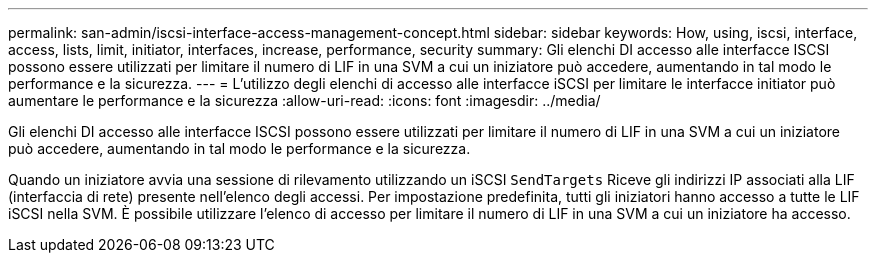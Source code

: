 ---
permalink: san-admin/iscsi-interface-access-management-concept.html 
sidebar: sidebar 
keywords: How, using, iscsi, interface, access, lists, limit, initiator, interfaces, increase, performance, security 
summary: Gli elenchi DI accesso alle interfacce ISCSI possono essere utilizzati per limitare il numero di LIF in una SVM a cui un iniziatore può accedere, aumentando in tal modo le performance e la sicurezza. 
---
= L'utilizzo degli elenchi di accesso alle interfacce iSCSI per limitare le interfacce initiator può aumentare le performance e la sicurezza
:allow-uri-read: 
:icons: font
:imagesdir: ../media/


[role="lead"]
Gli elenchi DI accesso alle interfacce ISCSI possono essere utilizzati per limitare il numero di LIF in una SVM a cui un iniziatore può accedere, aumentando in tal modo le performance e la sicurezza.

Quando un iniziatore avvia una sessione di rilevamento utilizzando un iSCSI `SendTargets` Riceve gli indirizzi IP associati alla LIF (interfaccia di rete) presente nell'elenco degli accessi. Per impostazione predefinita, tutti gli iniziatori hanno accesso a tutte le LIF iSCSI nella SVM. È possibile utilizzare l'elenco di accesso per limitare il numero di LIF in una SVM a cui un iniziatore ha accesso.
